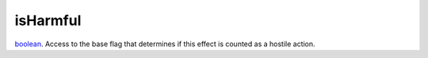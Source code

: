 isHarmful
====================================================================================================

`boolean`_. Access to the base flag that determines if this effect is counted as a hostile action.

.. _`boolean`: ../../../lua/type/boolean.html
